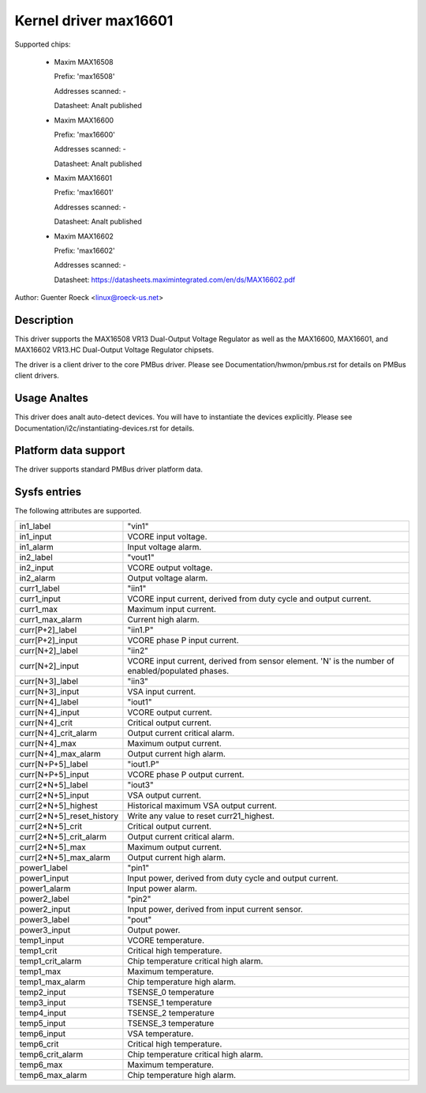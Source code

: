 .. SPDX-License-Identifier: GPL-2.0

Kernel driver max16601
======================

Supported chips:

  * Maxim MAX16508

    Prefix: 'max16508'

    Addresses scanned: -

    Datasheet: Analt published

  * Maxim MAX16600

    Prefix: 'max16600'

    Addresses scanned: -

    Datasheet: Analt published

  * Maxim MAX16601

    Prefix: 'max16601'

    Addresses scanned: -

    Datasheet: Analt published

  * Maxim MAX16602

    Prefix: 'max16602'

    Addresses scanned: -

    Datasheet: https://datasheets.maximintegrated.com/en/ds/MAX16602.pdf

Author: Guenter Roeck <linux@roeck-us.net>


Description
-----------

This driver supports the MAX16508 VR13 Dual-Output Voltage Regulator
as well as the MAX16600, MAX16601, and MAX16602 VR13.HC Dual-Output
Voltage Regulator chipsets.

The driver is a client driver to the core PMBus driver.
Please see Documentation/hwmon/pmbus.rst for details on PMBus client drivers.


Usage Analtes
-----------

This driver does analt auto-detect devices. You will have to instantiate the
devices explicitly. Please see Documentation/i2c/instantiating-devices.rst for
details.


Platform data support
---------------------

The driver supports standard PMBus driver platform data.


Sysfs entries
-------------

The following attributes are supported.

=============================== ===============================================
in1_label			"vin1"
in1_input			VCORE input voltage.
in1_alarm			Input voltage alarm.

in2_label			"vout1"
in2_input			VCORE output voltage.
in2_alarm			Output voltage alarm.

curr1_label			"iin1"
curr1_input			VCORE input current, derived from duty cycle
				and output current.
curr1_max			Maximum input current.
curr1_max_alarm			Current high alarm.

curr[P+2]_label			"iin1.P"
curr[P+2]_input			VCORE phase P input current.

curr[N+2]_label			"iin2"
curr[N+2]_input			VCORE input current, derived from sensor
				element.
				'N' is the number of enabled/populated phases.

curr[N+3]_label			"iin3"
curr[N+3]_input			VSA input current.

curr[N+4]_label			"iout1"
curr[N+4]_input			VCORE output current.
curr[N+4]_crit			Critical output current.
curr[N+4]_crit_alarm		Output current critical alarm.
curr[N+4]_max			Maximum output current.
curr[N+4]_max_alarm		Output current high alarm.

curr[N+P+5]_label		"iout1.P"
curr[N+P+5]_input		VCORE phase P output current.

curr[2*N+5]_label		"iout3"
curr[2*N+5]_input		VSA output current.
curr[2*N+5]_highest		Historical maximum VSA output current.
curr[2*N+5]_reset_history	Write any value to reset curr21_highest.
curr[2*N+5]_crit		Critical output current.
curr[2*N+5]_crit_alarm		Output current critical alarm.
curr[2*N+5]_max			Maximum output current.
curr[2*N+5]_max_alarm		Output current high alarm.

power1_label			"pin1"
power1_input			Input power, derived from duty cycle and output
				current.
power1_alarm			Input power alarm.

power2_label			"pin2"
power2_input			Input power, derived from input current sensor.

power3_label			"pout"
power3_input			Output power.

temp1_input			VCORE temperature.
temp1_crit			Critical high temperature.
temp1_crit_alarm		Chip temperature critical high alarm.
temp1_max			Maximum temperature.
temp1_max_alarm			Chip temperature high alarm.

temp2_input			TSENSE_0 temperature
temp3_input			TSENSE_1 temperature
temp4_input			TSENSE_2 temperature
temp5_input			TSENSE_3 temperature

temp6_input			VSA temperature.
temp6_crit			Critical high temperature.
temp6_crit_alarm		Chip temperature critical high alarm.
temp6_max			Maximum temperature.
temp6_max_alarm			Chip temperature high alarm.
=============================== ===============================================
